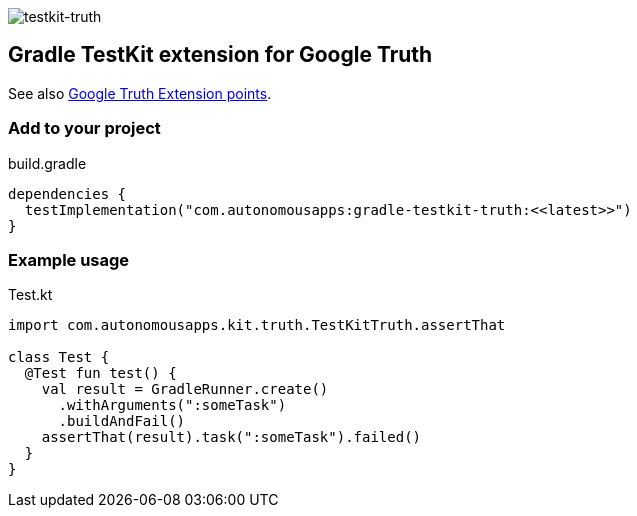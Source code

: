 image::https://img.shields.io/maven-metadata/v.svg?label=release&metadataUrl=https%3A%2F%2Frepo1.maven.org%2Fmaven2%2Fcom%2Fautonomousapps%2Ftestkit-truth%2Fmaven-metadata.xml[testkit-truth]

== Gradle TestKit extension for Google Truth

See also https://truth.dev/extension[Google Truth Extension points].

=== Add to your project

.build.gradle
[source,groovy]
----
dependencies {
  testImplementation("com.autonomousapps:gradle-testkit-truth:<<latest>>")
}
----

=== Example usage

.Test.kt
[source,kotlin]
----
import com.autonomousapps.kit.truth.TestKitTruth.assertThat

class Test {
  @Test fun test() {
    val result = GradleRunner.create()
      .withArguments(":someTask")
      .buildAndFail()
    assertThat(result).task(":someTask").failed()
  }
}
----
